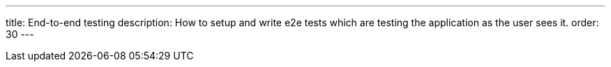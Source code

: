 ---
title: End-to-end testing
description: How to setup and write e2e tests which are testing the application as the user sees it.
order: 30
---


